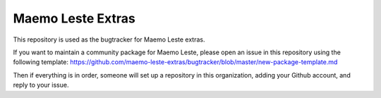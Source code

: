 ==================
Maemo Leste Extras
==================

This repository is used as the bugtracker for Maemo Leste extras.

If you want to maintain a community package for Maemo Leste, please open an
issue in this repository using the following template:
https://github.com/maemo-leste-extras/bugtracker/blob/master/new-package-template.md

Then if everything is in order, someone will set up a repository in this
organization, adding your Github account, and reply to your issue.

